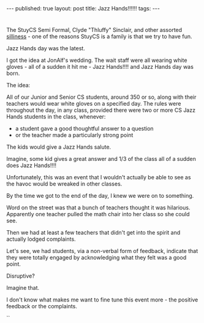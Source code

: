 #+STARTUP: showall indent
#+STARTUP: hidestars
#+OPTIONS: toc:nil
#+begin_html
---
published: true
layout: post
title: Jazz Hands!!!!!!
tags:  
---
#+end_html

#+begin_html
<style>
div.center {text-align:center;}
</style>
#+end_html

#+ATTR_HTML: :width 300px :align center
[[http:/img/jazz-hands/jazzhands.gif]]


* 
The StuyCS Semi Formal, Clyde "Thluffy" Sinclair, and other assorted
[[http://cestlaz.github.io/2015/03/08/antother-day-stuycs.html#.VXmHfN_08bw][silliness]] - one of the reasons StuyCS is a family is that we try to
have fun.

Jazz Hands day was the latest.

I got the idea at JonAlf's wedding. The wait staff were all wearing
white gloves - all of a sudden it hit me - Jazz Hands!!!! and Jazz
Hands day was born. 

The idea:

All of our Junior and Senior CS students, around 350 or so, along with
their teachers would wear white gloves on a specified day. The rules
were throughout the day, in any class, provided there were two or more
CS Jazz Hands students in the class, whenever:
- a student gave a good thoughtful answer to a question
- or the teacher made a particularly strong point

The kids would give a Jazz Hands salute.

Imagine, some kid gives a great answer and 1/3 of the class all of a
sudden does Jazz Hands!!!!

#+ATTR_HTML: :width 300px :align center
[[http:/img/jazz-hands/jazzhands2.gif]]


Unfortunately, this was an event that I wouldn't actually be able to
see as the havoc would be wreaked in other classes.

By the time we got to the end of the day, I knew we were on to
something.

Word on the street was that a bunch of teachers thought it was
hilarious. Apparently one teacher pulled the math chair into her class
so she could see.

Then we had at least a few teachers that didn't get into the spirit
and actually lodged complaints.

Let's see, we had students, via a non-verbal form of feedback,
indicate that they were totally engaged by acknowledging what they
felt was a good point. 

Disruptive?

Imagine that.

I don't know what makes me want to fine tune this event more - the
positive feedback or the complaints.

``
